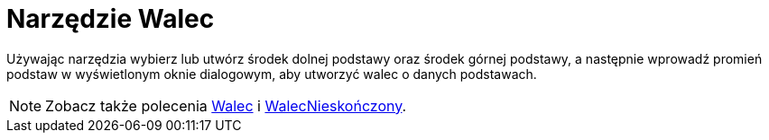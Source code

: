 = Narzędzie Walec
:page-en: tools/Cylinder
ifdef::env-github[:imagesdir: /en/modules/ROOT/assets/images]

Używając narzędzia wybierz lub utwórz środek dolnej podstawy oraz środek górnej podstawy, a następnie wprowadź promień podstaw w wyświetlonym oknie dialogowym, aby utworzyć walec o danych podstawach.


[NOTE]
====

Zobacz także polecenia xref:/commands/Walec.adoc[Walec] i xref:/commands/WalecMieskończony.adoc[WalecNieskończony].

====
